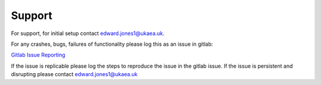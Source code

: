
Support
=======

For support, for initial setup contact edward.jones1@ukaea.uk.

For any crashes, bugs, failures of functionality please log this as an issue in gitlab:

`Gitlab Issue Reporting <https://git.ccfe.ac.uk/marte21/xmarte/-/issues>`_

If the issue is replicable please log the steps to reproduce the issue in the gitlab issue. If the issue is persistent and disrupting please contact edward.jones1@ukaea.uk

